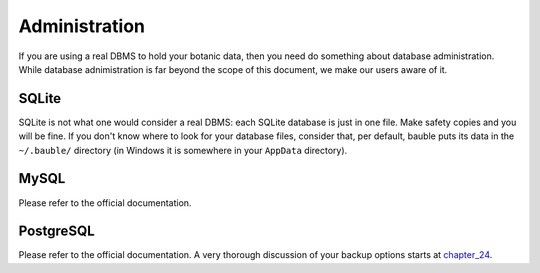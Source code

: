 Administration
--------------

If you are using a real DBMS to hold your botanic data, then you need do
something about database administration. While database adnimistration is
far beyond the scope of this document, we make our users aware of it.

SQLite
======

SQLite is not what one would consider a real DBMS: each SQLite database is
just in one file. Make safety copies and you will be fine. If you don't know
where to look for your database files, consider that, per default, bauble
puts its data in the ``~/.bauble/`` directory (in Windows it is somewhere in
your ``AppData`` directory).

MySQL
=====

Please refer to the official documentation.

PostgreSQL
==========

Please refer to the official documentation. A very thorough discussion of
your backup options starts at `chapter_24`_.

.. _chapter_24: http://www.postgresql.org/docs/9.1/static/backup.html
